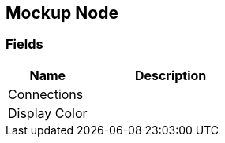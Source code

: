 [#manual/mockup-node]

## Mockup Node

### Fields

[cols="1,2"]
|===
| Name	| Description

| Connections	| 
| Display Color	| 
|===

ifdef::backend-multipage_html5[]
link:reference/mockup-node.html[Reference]
endif::[]